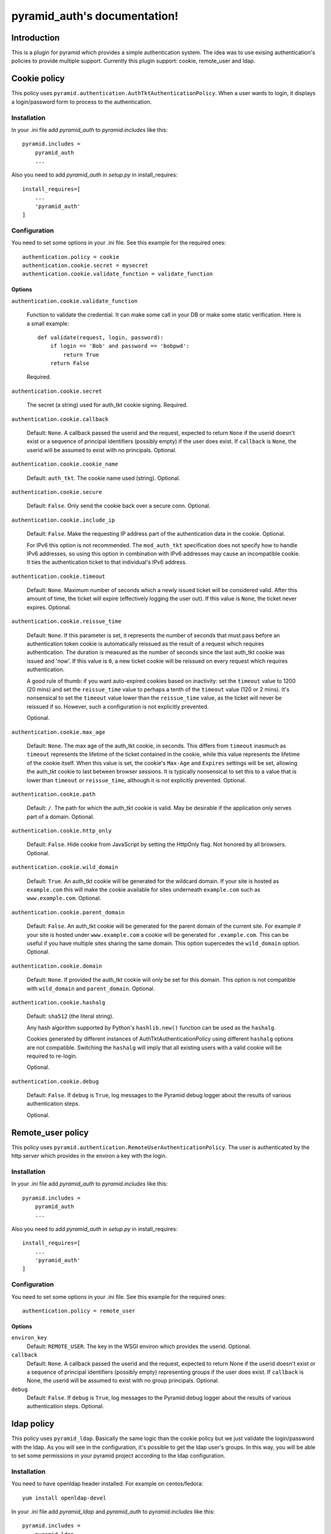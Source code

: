 .. pyramid_auth documentation master file, created by
   sphinx-quickstart on Tue Oct 15 23:28:35 2013.
   You can adapt this file completely to your liking, but it should at least
   contain the root `toctree` directive.

pyramid_auth's documentation!
#############################


Introduction
************

This is a plugin for pyramid which provides a simple authentication system. The idea was to use exising authentication's policies to provide multiple support. Currently this plugin support: cookie, remote_user and ldap.


Cookie policy
*************

This policy uses ``pyramid.authentication.AuthTktAuthenticationPolicy``. When a user wants to login, it displays a login/password form to process to the authentication.


Installation
============

In your .ini file add `pyramid_auth` to `pyramid.includes` like this::

    pyramid.includes =
        pyramid_auth
        ...

Also you need to add `pyramid_auth` in `setup.py` in install_requires::

    install_requires=[
        ...
        'pyramid_auth'
    ]

Configuration
=============

You need to set some options in your .ini file. See this example for the required ones::

    authentication.policy = cookie
    authentication.cookie.secret = mysecret
    authentication.cookie.validate_function = validate_function



Options
-------

``authentication.cookie.validate_function``

    Function to validate the credential. It can make some call in your DB or make some static verification. Here is a small example::

        def validate(request, login, password):
            if login == 'Bob' and password == 'bobpwd':
                return True
            return False

    Required.

``authentication.cookie.secret``

    The secret (a string) used for auth_tkt cookie signing.
    Required.

``authentication.cookie.callback``

    Default: ``None``.  A callback passed the userid and the
    request, expected to return ``None`` if the userid doesn't
    exist or a sequence of principal identifiers (possibly empty) if
    the user does exist.  If ``callback`` is ``None``, the userid
    will be assumed to exist with no principals.  Optional.

``authentication.cookie.cookie_name``

    Default: ``auth_tkt``.  The cookie name used
    (string).  Optional.

``authentication.cookie.secure``

    Default: ``False``.  Only send the cookie back over a secure
    conn.  Optional.

``authentication.cookie.include_ip``

    Default: ``False``.  Make the requesting IP address part of
    the authentication data in the cookie.  Optional.

    For IPv6 this option is not recommended. The ``mod_auth_tkt``
    specification does not specify how to handle IPv6 addresses, so using
    this option in combination with IPv6 addresses may cause an
    incompatible cookie. It ties the authentication ticket to that
    individual's IPv6 address.

``authentication.cookie.timeout``

    Default: ``None``.  Maximum number of seconds which a newly
    issued ticket will be considered valid.  After this amount of
    time, the ticket will expire (effectively logging the user
    out).  If this value is ``None``, the ticket never expires.
    Optional.

``authentication.cookie.reissue_time``

    Default: ``None``.  If this parameter is set, it represents the number
    of seconds that must pass before an authentication token cookie is
    automatically reissued as the result of a request which requires
    authentication.  The duration is measured as the number of seconds
    since the last auth_tkt cookie was issued and 'now'.  If this value is
    ``0``, a new ticket cookie will be reissued on every request which
    requires authentication.

    A good rule of thumb: if you want auto-expired cookies based on
    inactivity: set the ``timeout`` value to 1200 (20 mins) and set the
    ``reissue_time`` value to perhaps a tenth of the ``timeout`` value
    (120 or 2 mins).  It's nonsensical to set the ``timeout`` value lower
    than the ``reissue_time`` value, as the ticket will never be reissued
    if so.  However, such a configuration is not explicitly prevented.

    Optional.

``authentication.cookie.max_age``

    Default: ``None``.  The max age of the auth_tkt cookie, in
    seconds.  This differs from ``timeout`` inasmuch as ``timeout``
    represents the lifetime of the ticket contained in the cookie,
    while this value represents the lifetime of the cookie itself.
    When this value is set, the cookie's ``Max-Age`` and
    ``Expires`` settings will be set, allowing the auth_tkt cookie
    to last between browser sessions.  It is typically nonsensical
    to set this to a value that is lower than ``timeout`` or
    ``reissue_time``, although it is not explicitly prevented.
    Optional.

``authentication.cookie.path``

    Default: ``/``. The path for which the auth_tkt cookie is valid.
    May be desirable if the application only serves part of a domain.
    Optional.

``authentication.cookie.http_only``

    Default: ``False``. Hide cookie from JavaScript by setting the
    HttpOnly flag. Not honored by all browsers.
    Optional.

``authentication.cookie.wild_domain``

    Default: ``True``. An auth_tkt cookie will be generated for the
    wildcard domain. If your site is hosted as ``example.com`` this
    will make the cookie available for sites underneath ``example.com``
    such as ``www.example.com``.
    Optional.

``authentication.cookie.parent_domain``

    Default: ``False``. An auth_tkt cookie will be generated for the
    parent domain of the current site. For example if your site is
    hosted under ``www.example.com`` a cookie will be generated for
    ``.example.com``. This can be useful if you have multiple sites
    sharing the same domain. This option supercedes the ``wild_domain``
    option.
    Optional.

``authentication.cookie.domain``

    Default: ``None``. If provided the auth_tkt cookie will only be
    set for this domain. This option is not compatible with ``wild_domain``
    and ``parent_domain``.
    Optional.

``authentication.cookie.hashalg``

    Default: ``sha512`` (the literal string).

    Any hash algorithm supported by Python's ``hashlib.new()`` function
    can be used as the ``hashalg``.

    Cookies generated by different instances of AuthTktAuthenticationPolicy
    using different ``hashalg`` options are not compatible. Switching the
    ``hashalg`` will imply that all existing users with a valid cookie will
    be required to re-login.

    Optional.

``authentication.cookie.debug``

    Default: ``False``.  If ``debug`` is ``True``, log messages to the
    Pyramid debug logger about the results of various authentication
    steps.

    Optional.


Remote_user policy
******************

This policy uses ``pyramid.authentication.RemoteUserAuthenticationPolicy``. The user is authenticated by the http server which provides in the environ a key with the login.


Installation
============

In your .ini file add `pyramid_auth` to `pyramid.includes` like this::

    pyramid.includes =
        pyramid_auth
        ...

Also you need to add `pyramid_auth` in `setup.py` in install_requires::

    install_requires=[
        ...
        'pyramid_auth'
    ]

Configuration
=============

You need to set some options in your .ini file. See this example for the required ones::

    authentication.policy = remote_user


Options
-------

``environ_key``
    Default: ``REMOTE_USER``. The key in the WSGI environ which
    provides the userid. Optional.

``callback``
    Default: ``None``.  A callback passed the userid and the request,
    expected to return None if the userid doesn't exist or a sequence of
    principal identifiers (possibly empty) representing groups if the
    user does exist.  If ``callback`` is None, the userid will be assumed
    to exist with no group principals. Optional.

``debug``
    Default: ``False``.  If ``debug`` is ``True``, log messages to the
    Pyramid debug logger about the results of various authentication
    steps. Optional.


ldap policy
***********

This policy uses ``pyramid_ldap``. Basically the same logic than the cookie policy but we just validate the login/password with the ldap. As you will see in the configuration, it's possible to get the ldap user's groups. In this way, you will be able to set some permissions in your pyramid project according to the ldap configuration.


Installation
============

You need to have openldap header installed. For example on centos/fedora::

    yum install openldap-devel


In your .ini file add `pyramid_ldap` and `pyramid_auth` to `pyramid.includes` like this::

    pyramid.includes =
        pyramid_ldap
        pyramid_auth
        ...


.. warning::

    the order is important, you need to include pyramid_ldap before pyramid_auth


Also you need to add `pyramid_ldap` and `pyramid_auth` in `setup.py` in install_requires::

    install_requires=[
        ...
        'pyramid_ldap'
        'pyramid_auth'
    ]


.. note::

    `pyramid_ldap` is not installed in pyramid_auth since we don't want to force the installation of ldap if we don't want to use it!


Configuration
=============


You need to set some options in your .ini file. See this example for the required ones::

    authentication.policy = ldap
    authentication.ldap.cookie.secret = mysecret
    authentication.ldap.setup.uri = http://ldap.lereskp.fr
    authentication.ldap.setup.passwd = myldappasswd

    authentication.ldap.login.base_dn = CN=Users,DC=lereskp,DC=fr
    authentication.ldap.login.filter_tmpl = (sAMAccountName=$login)

If you want to put some permissions according to the ldap groups, you have to give the parameters to be able to query the ldap::

    authentication.policy = ldap
    authentication.ldap.cookie.secret = mysecret
    authentication.ldap.setup.uri = http://ldap.lereskp.fr
    authentication.ldap.setup.passwd = myldappasswd

    authentication.ldap.login.base_dn = CN=Users,DC=lereskp,DC=fr
    authentication.ldap.login.filter_tmpl = (sAMAccountName=$login)

    authentication.ldap.groups.base_dn = CN=Users,DC=lereskp,DC=fr
    authentication.ldap.groups.filter_tmpl = (&(objectCategory=group)(member=$userdn))


Options
-------

Cookie
^^^^^^

``authentication.ldap.cookie.secret``

    The secret (a string) used for auth_tkt cookie signing.
    Required.

``authentication.ldap.cookie.callback``

    Default: ``None``.  A callback passed the userid and the
    request, expected to return ``None`` if the userid doesn't
    exist or a sequence of principal identifiers (possibly empty) if
    the user does exist.  If ``callback`` is ``None``, the userid
    will be assumed to exist with no principals.  Optional.

``authentication.ldap.cookie.cookie_name``

    Default: ``auth_tkt``.  The cookie name used
    (string).  Optional.

``authentication.ldap.cookie.secure``

    Default: ``False``.  Only send the cookie back over a secure
    conn.  Optional.

``authentication.ldap.cookie.include_ip``

    Default: ``False``.  Make the requesting IP address part of
    the authentication data in the cookie.  Optional.

    For IPv6 this option is not recommended. The ``mod_auth_tkt``
    specification does not specify how to handle IPv6 addresses, so using
    this option in combination with IPv6 addresses may cause an
    incompatible cookie. It ties the authentication ticket to that
    individual's IPv6 address.

``authentication.ldap.cookie.timeout``

    Default: ``None``.  Maximum number of seconds which a newly
    issued ticket will be considered valid.  After this amount of
    time, the ticket will expire (effectively logging the user
    out).  If this value is ``None``, the ticket never expires.
    Optional.

``authentication.ldap.cookie.reissue_time``

    Default: ``None``.  If this parameter is set, it represents the number
    of seconds that must pass before an authentication token cookie is
    automatically reissued as the result of a request which requires
    authentication.  The duration is measured as the number of seconds
    since the last auth_tkt cookie was issued and 'now'.  If this value is
    ``0``, a new ticket cookie will be reissued on every request which
    requires authentication.

    A good rule of thumb: if you want auto-expired cookies based on
    inactivity: set the ``timeout`` value to 1200 (20 mins) and set the
    ``reissue_time`` value to perhaps a tenth of the ``timeout`` value
    (120 or 2 mins).  It's nonsensical to set the ``timeout`` value lower
    than the ``reissue_time`` value, as the ticket will never be reissued
    if so.  However, such a configuration is not explicitly prevented.

    Optional.

``authentication.ldap.cookie.max_age``

    Default: ``None``.  The max age of the auth_tkt cookie, in
    seconds.  This differs from ``timeout`` inasmuch as ``timeout``
    represents the lifetime of the ticket contained in the cookie,
    while this value represents the lifetime of the cookie itself.
    When this value is set, the cookie's ``Max-Age`` and
    ``Expires`` settings will be set, allowing the auth_tkt cookie
    to last between browser sessions.  It is typically nonsensical
    to set this to a value that is lower than ``timeout`` or
    ``reissue_time``, although it is not explicitly prevented.
    Optional.

``authentication.ldap.cookie.path``

    Default: ``/``. The path for which the auth_tkt cookie is valid.
    May be desirable if the application only serves part of a domain.
    Optional.

``authentication.ldap.cookie.http_only``

    Default: ``False``. Hide cookie from JavaScript by setting the
    HttpOnly flag. Not honored by all browsers.
    Optional.

``authentication.ldap.cookie.wild_domain``

    Default: ``True``. An auth_tkt cookie will be generated for the
    wildcard domain. If your site is hosted as ``example.com`` this
    will make the cookie available for sites underneath ``example.com``
    such as ``www.example.com``.
    Optional.

``authentication.ldap.cookie.parent_domain``

    Default: ``False``. An auth_tkt cookie will be generated for the
    parent domain of the current site. For example if your site is
    hosted under ``www.example.com`` a cookie will be generated for
    ``.example.com``. This can be useful if you have multiple sites
    sharing the same domain. This option supercedes the ``wild_domain``
    option.
    Optional.

``authentication.ldap.cookie.domain``

    Default: ``None``. If provided the auth_tkt cookie will only be
    set for this domain. This option is not compatible with ``wild_domain``
    and ``parent_domain``.
    Optional.

``authentication.ldap.cookie.hashalg``

    Default: ``sha512`` (the literal string).

    Any hash algorithm supported by Python's ``hashlib.new()`` function
    can be used as the ``hashalg``.

    Cookies generated by different instances of AuthTktAuthenticationPolicy
    using different ``hashalg`` options are not compatible. Switching the
    ``hashalg`` will imply that all existing users with a valid cookie will
    be required to re-login.

    Optional.

``authentication.ldap.cookie.debug``

    Default: ``False``.  If ``debug`` is ``True``, log messages to the
    Pyramid debug logger about the results of various authentication
    steps.

    Optional.

Setup
^^^^^

``authentication.ldap.setup.uri``

    ldap server uri. Required.

``authentication.ldap.setup.bind``

    Default ``None``. Bind that will be used to bind a connector. Optional.

``authentication.ldap.setup.passwd``

    Default ``None``. Password that will be used to bind a connector. Optional.

``authentication.ldap.setup.size``

    Default ``10``. pool size. Optional.

``authentication.ldap.setup.retry_max``

    Default ``3``. Number of attempts when a server is down. Optional.

``authentication.ldap.setup.retry_delay``

    Default: ``.1``. Delay in seconds before a retry. Optional.

``authentication.ldap.setup.use_tls``

    Default ``False``. Activate TLS when connecting. Optional.

``authentication.ldap.setup.timeout``

    Default ``-1``. Connector timeout. Optional.

``authentication.ldap.setup.use_pool``

    Default ``True``. Activates the pool. If False, will recreate a connector each time. Optional.


Login
^^^^^

``authentication.ldap.login.base_dn``

    is the DN at which to begin the search.

``authentication.ldap.login.filter_tmpl``

    is a string which can be used as an LDAP filter: it should contain the replacement value %(login)s.

``authentication.ldap.login.scope``

    is any valid LDAP scope value (e.g. ldap.SCOPE_ONELEVEL).

``authentication.ldap.login.cache_period``

    is the number of seconds to cache login search results; if it is 0, login search results will not be cached.


Groups
^^^^^^

``authentication.ldap.groups.base_dn``

    is the DN at which to begin the search.

``authentication.ldap.groups.filter_tmpl``

    is a string which can be used as an LDAP filter: it should contain the replacement value %(userdn)s.

``authentication.ldap.groups.scope``

    is any valid LDAP scope value (e.g. ldap.SCOPE_SUBTREE). cache_period is the number of seconds to cache groups search results; if it is 0, groups search results will not be cached.


Extra
^^^^^

``authentication.ldap.validate_function``

    Default: ``None``. You can set a function to validate the ldap login/password it you want to be more specific. Optional.

``authentication.ldap.callback``

    Default: ``None``.  A callback passed the userid and the
    request to extend the groups found by the ldap groups query.
    Optional.
